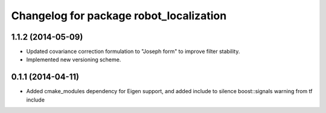 ^^^^^^^^^^^^^^^^^^^^^^^^^^^^^^^^^^^^^^^^
Changelog for package robot_localization
^^^^^^^^^^^^^^^^^^^^^^^^^^^^^^^^^^^^^^^^

1.1.2 (2014-05-09)
------------------
* Updated covariance correction formulation to "Joseph form" to improve filter stability. 
* Implemented new versioning scheme.

0.1.1 (2014-04-11)
------------------
* Added cmake_modules dependency for Eigen support, and added include to silence boost::signals warning from tf include
